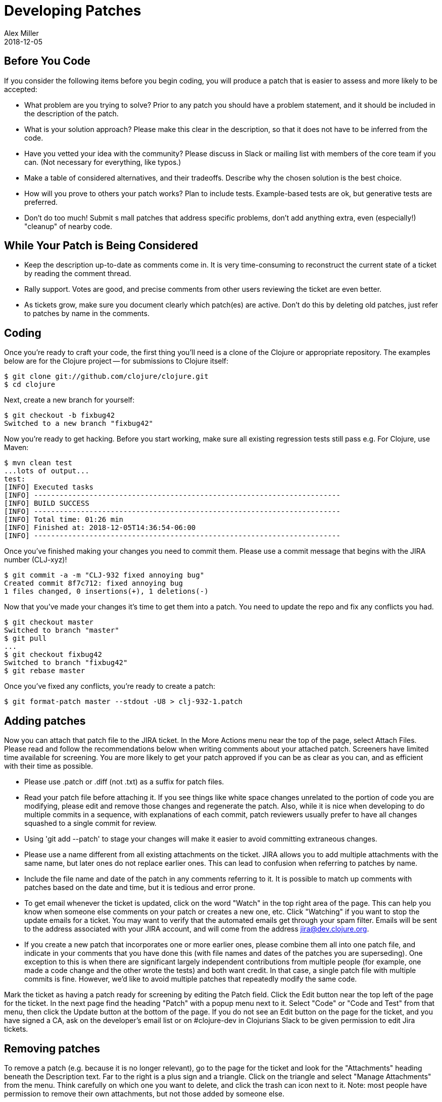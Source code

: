 = Developing Patches
Alex Miller
2018-12-05
:type: community
:toc: macro
:icons: font

ifdef::env-github,env-browser[:outfilesuffix: .adoc]

== Before You Code

If you consider the following items before you begin coding, you will produce a patch that is easier to assess and more likely to be accepted:

* What problem are you trying to solve?  Prior to any patch you should have a problem statement, and it should be included in the description of the patch.
* What is your solution approach?  Please make this clear in the description, so that it does not have to be inferred from the code.
* Have you vetted your idea with the community?  Please discuss in Slack or mailing list with members of the core team if you can. (Not necessary for everything, like typos.)
* Make a table of considered alternatives, and their tradeoffs. Describe why the chosen solution is the best choice.
* How will you prove to others your patch works?  Plan to include tests. Example-based tests are ok, but generative tests are preferred.
* Don't do too much!  Submit s mall patches that address specific problems, don't add anything extra, even (especially!) "cleanup" of nearby code.

== While Your Patch is Being Considered

* Keep the description up-to-date as comments come in. It is very time-consuming to reconstruct the current state of a ticket by reading the comment thread.
* Rally support.  Votes are good, and precise comments from other users reviewing the ticket are even better.
* As tickets grow, make sure you document clearly which patch(es) are active.  Don't do this by deleting old patches, just refer to patches by name in the comments.

== Coding

Once you're ready to craft your code, the first thing you'll need is a clone of the Clojure or appropriate repository. The examples below are for the Clojure project -- for submissions to Clojure itself:

[source,shell]
----
$ git clone git://github.com/clojure/clojure.git
$ cd clojure
----

Next, create a new branch for yourself:

[source,shell]
----
$ git checkout -b fixbug42
Switched to a new branch "fixbug42"
----

Now you're ready to get hacking. Before you start working, make sure all existing regression tests still pass e.g. For Clojure, use Maven:

[source,shell]
----
$ mvn clean test
...lots of output...
test:
[INFO] Executed tasks
[INFO] ------------------------------------------------------------------------
[INFO] BUILD SUCCESS
[INFO] ------------------------------------------------------------------------
[INFO] Total time: 01:26 min
[INFO] Finished at: 2018-12-05T14:36:54-06:00
[INFO] ------------------------------------------------------------------------
----

Once you've finished making your changes you need to commit them. Please use a commit message that begins with the JIRA number (CLJ-xyz)!

[source,shell]
----
$ git commit -a -m "CLJ-932 fixed annoying bug"
Created commit 8f7c712: fixed annoying bug
1 files changed, 0 insertions(+), 1 deletions(-)
----

Now that you've made your changes it's time to get them into a patch. You need to update the repo and fix any conflicts you had.

[source,shell]
----
$ git checkout master
Switched to branch "master"
$ git pull
...
$ git checkout fixbug42
Switched to branch "fixbug42"
$ git rebase master
----

Once you've fixed any conflicts, you're ready to create a patch:

[source,shell]
----
$ git format-patch master --stdout -U8 > clj-932-1.patch
----

== Adding patches

Now you can attach that patch file to the JIRA ticket.  In the More Actions menu near the top of the page, select Attach Files.  Please read and follow the recommendations below when writing comments about your attached patch.  Screeners have limited time available for screening.  You are more likely to get your patch approved if you can be as clear as you can, and as efficient with their time as possible.

* Please use .patch or .diff (not .txt) as a suffix for patch files.
* Read your patch file before attaching it.  If you see things like white space changes unrelated to the portion of code you are modifying, please edit and remove those changes and regenerate the patch.  Also, while it is nice when developing to do multiple commits in a sequence, with explanations of each commit, patch reviewers usually prefer to have all changes squashed to a single commit for review.
* Using 'git add --patch' to stage your changes will make it easier to avoid committing extraneous changes.
* Please use a name different from all existing attachments on the ticket.  JIRA allows you to add multiple attachments with the same name, but later ones do not replace earlier ones.  This can lead to confusion when referring to patches by name.
* Include the file name and date of the patch in any comments referring to it.  It is possible to match up comments with patches based on the date and time, but it is tedious and error prone.
* To get email whenever the ticket is updated, click on the word "Watch" in the top right area of the page.  This can help you know when someone else comments on your patch or creates a new one, etc.  Click "Watching" if you want to stop the update emails for a ticket.  You may want to verify that the automated emails get through your spam filter.  Emails will be sent to the address associated with your JIRA account, and will come from the address jira@dev.clojure.org.
* If you create a new patch that incorporates one or more earlier ones, please combine them all into one patch file, and indicate in your comments that you have done this (with file names and dates of the patches you are superseding). One exception to this is when there are significant largely independent contributions from multiple people (for example, one made a code change and the other wrote the tests) and both want credit. In that case, a single patch file with multiple commits is fine. However, we'd like to avoid multiple patches that repeatedly modify the same code.

Mark the ticket as having a patch ready for screening by editing the Patch field.  Click the Edit button near the top left of the page for the ticket.  In the next page find the heading "Patch" with a popup menu next to it.  Select "Code" or "Code and Test" from that menu, then click the Update button at the bottom of the page.  If you do not see an Edit button on the page for the ticket, and you have signed a CA, ask on the developer's email list or on #clojure-dev in Clojurians Slack to be given permission to edit Jira tickets.

== Removing patches

To remove a patch (e.g. because it is no longer relevant), go to the page for the ticket and look for the "Attachments" heading beneath the Description text.  Far to the right is a plus sign and a triangle.  Click on the triangle and select "Manage Attachments" from the menu.  Think carefully on which one you want to delete, and click the trash can icon next to it.  Note: most people have permission to remove their own attachments, but not those added by someone else.

== Updating stale patches

A stale patch means one that used to apply cleanly to the latest Clojure master version, but due to commits made since the patch was created, it no longer does.  In particular, the output of this command:

[source,shell]
----
$ git am --keep-cr -s --ignore-whitespace < patch_file.patch
----

includes 'Patch failed' and 'To restore the original branch and stop patching, run "git am --abort"'.  You should do the "git am --abort" to get rid of state of the failed patch attempt left behind by the command above.

"git am" is very "fragile", meaning that if the patch_file was created with one version of the source code, all it takes for the command to fail is a change in any of the lines of context present in the patch file, even if it is not one of the lines being changed by the patch.  This is especially common for files containing unit tests, because people usually add new tests at the end of such a file, and so the lines of context before the new test change if two different patches add a new test to the end of the same file.

To apply such a patch, use the --reject flag:

[source,shell]
----
$ git apply --reject patch_file.patch
----

The output will give you some hints of whether each "hunk" of the patch file succeeded or failed.  If they all succeed, then likely the only thing wrong with the patch file is that a few context lines were changed.  If any hunks fail, patch creates files ending with ".rej" containing rejected hunks that it did not apply, and you can focus on those as places where the source code likely changed more significantly.  A command like this will find them all:

[source,shell]
----
$ find . -name '*.rej'
----

You will need to look at those rejected hunks, perhaps think about them for a bit to see if and how they still apply, and apply them by hand-editing the source code yourself.

When creating a new git patch with:

[source,shell]
----
$ git format-patch master --stdout -U8 > patch_file.patch
----

it puts your name and the current date near the top of the file.  If the only changes that you have made are in the context lines, please keep the original author's credit intact by copying the name and date from the original patch that you started from, then upload that.

If you write unit tests where there were none in the original patch, but didn't otherwise modify the original patch, and you would like your name in the commit log for your work, create a separate patch of test additions with your name on it, leaving the original author's name on the updated patch.

== Screening a patch

If you are a screener testing a patch, you can create a new branch and apply the patch to start working with it:

[source,shell]
----
$ git checkout -b testxyz
$ git am --keep-cr -s --ignore-whitespace < patch_file.patch
----

And you can throw that branch away when you're done with:

[source,shell]
----
$ git checkout master
$ git branch -D testxyz
----

== How To Run All Clojure Tests

[source,shell]
----
$ mvn clean test
----

To reduce the duration of the pseudo-randomly generated generative tests from 60 sec down to 1 sec (for example), edit the file src/script/run_test_generative.clj and change the 60000 number.  Just be careful not to include such changes in any patches you submit.  (The file was called src/scripts/run_tests.clj in Clojure 1.6.0 and earlier)

== Run An Individual Test

First, build the latest Clojure without running any tests:

[source,shell]
----
$ mvn -Dmaven.test.skip=true clean package
# If no compilation errors, mvn command above creates target/clojure-VERSION-master-SNAPSHOT.jar
----

The commands above build a Clojure jar file, but neither compile nor run the tests.

Create a deps.edn file describing dependencies you might need:

[source,clojure]
----
{:paths ["test"]
 :deps
 {org.clojure/clojure {:mvn/version "RELEASE"}
  org.clojure/test.check {:mvn/version "0.9.0"}
  org.clojure/test.generative {:mvn/version "0.5.2"}}
 :aliases
 {:dbg {:classpath-overrides {org.clojure/clojure "target/classes"}
        :extra-deps {criterium {:mvn/version "0.4.4"}}}}}
----

Start a repl using clj and run individual tests from it:

[source,shell]
----
$ clj -A:dbg
Clojure ...
;; We're testing with clojure.test 
=> (require 'clojure.test)
nil
;; Load a test file 
user=> (require 'clojure.test-clojure.data)
nil
;; Run it 
user=> (clojure.test/run-tests 'clojure.test-clojure.data)
 
Testing clojure.test-clojure.data
Ran 1 tests containing 17 assertions.
0 failures, 0 errors.
{:type :summary, :pass 17, :test 1, :error 0, :fail 0}
----

Start a repl and run a generative test from it:

Generative tests use additional testing jars (installed when you run ./antsetup.sh). Thus, you'll need to have some additional classpath which antsetup.sh will leave in the maven-classpath file. If you are on *nix, the easiest way to leverage this file is:

[source,shell]
----
$ clj -A:dbg
Clojure ...
;; Install some clojure.test extensions
user=> (require 'clojure.test-helper)
nil
;; Load a test file that uses test.generative
user=> (require 'clojure.test-clojure.reader)
nil
;; Load the test.generative runner ns 
user=> (use 'clojure.test.generative.runner)
nil
;; Test a specification on 1 thread for 200 ms
user=> (run 1 200 #'clojure.test-clojure.reader/types-that-should-roundtrip)
{:iter 60, :seed 1255541066, :test clojure.test-clojure.reader/types-that-should-roundtrip}
nil
----

== Other options for building Clojure

=== Building Clojure without direct linking

By default, Clojure is built with direct linking enabled.  While this improves performance, it means that if a function A calls a function B, both within Clojure, then using spec to instrument B will leave A still calling the original function B, not the instrumented version.  If you wish to instrument B and have other functions in Clojure call the instrumented version, one way is to build Clojure with direct linking disabled.

Edit the file build.xml to replace "true" with "false" in the following line, which is inside of the section beginning with 'target name="compile-clojure"':

[source,xml]
----
<sysproperty key="clojure.compiler.direct-linking" value="true"/>
----

Then use your preferred method of building Clojure from source, e.g.:

[source,shell]
----
$ mvn -Dmaven.test.skip=true clean install
----
